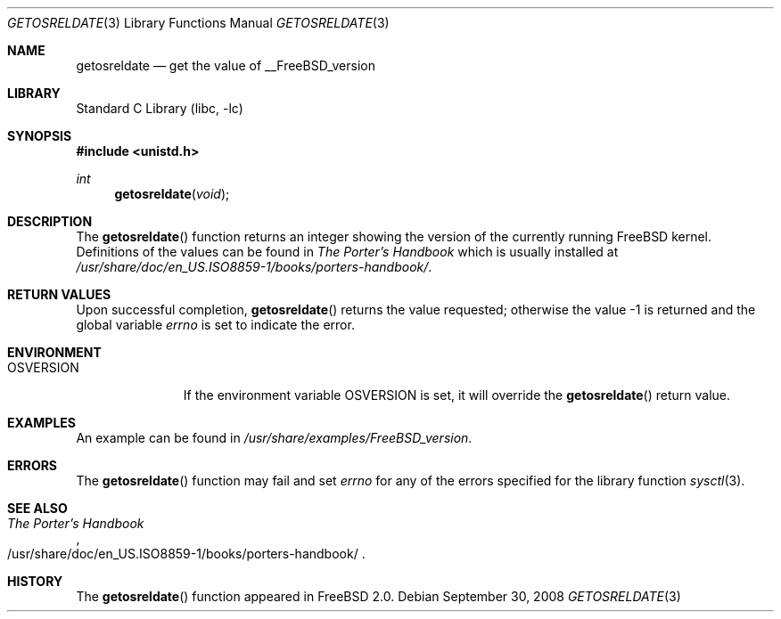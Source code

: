 .\" Copyright (c) 2002 The FreeBSD Project.
.\" All rights reserved.
.\"
.\" Redistribution and use in source and binary forms, with or without
.\" modification, are permitted provided that the following conditions
.\" are met:
.\" 1. Redistributions of source code must retain the above copyright
.\"    notice, this list of conditions and the following disclaimer.
.\" 2. Redistributions in binary form must reproduce the above copyright
.\"    notice, this list of conditions and the following disclaimer in the
.\"    documentation and/or other materials provided with the distribution.
.\"
.\" THIS SOFTWARE IS PROVIDED BY THE AUTHOR AND CONTRIBUTORS ``AS IS'' AND
.\" ANY EXPRESS OR IMPLIED WARRANTIES, INCLUDING, BUT NOT LIMITED TO, THE
.\" IMPLIED WARRANTIES OF MERCHANTABILITY AND FITNESS FOR A PARTICULAR PURPOSE
.\" ARE DISCLAIMED.  IN NO EVENT SHALL THE AUTHOR OR CONTRIBUTORS BE LIABLE
.\" FOR ANY DIRECT, INDIRECT, INCIDENTAL, SPECIAL, EXEMPLARY, OR CONSEQUENTIAL
.\" DAMAGES (INCLUDING, BUT NOT LIMITED TO, PROCUREMENT OF SUBSTITUTE GOODS
.\" OR SERVICES; LOSS OF USE, DATA, OR PROFITS; OR BUSINESS INTERRUPTION)
.\" HOWEVER CAUSED AND ON ANY THEORY OF LIABILITY, WHETHER IN CONTRACT, STRICT
.\" LIABILITY, OR TORT (INCLUDING NEGLIGENCE OR OTHERWISE) ARISING IN ANY WAY
.\" OUT OF THE USE OF THIS SOFTWARE, EVEN IF ADVISED OF THE POSSIBILITY OF
.\" SUCH DAMAGE.
.\"
.\" $FreeBSD: releng/11.0/lib/libc/gen/getosreldate.3 183495 2008-09-30 11:25:55Z kib $
.\"
.Dd September 30, 2008
.Dt GETOSRELDATE 3
.Os
.Sh NAME
.Nm getosreldate
.Nd get the value of
.Dv __FreeBSD_version
.Sh LIBRARY
.Lb libc
.Sh SYNOPSIS
.In unistd.h
.Ft int
.Fn getosreldate void
.Sh DESCRIPTION
The
.Fn getosreldate
function returns an integer showing the version of the
currently running
.Fx
kernel.
Definitions of the values can be found in
.%B "The Porter's Handbook"
which is usually installed at
.Pa /usr/share/doc/en_US.ISO8859-1/books/porters-handbook/ .
.Sh RETURN VALUES
Upon successful completion,
.Fn getosreldate
returns the value requested;
otherwise the value \-1 is returned and the global variable
.Va errno
is set to indicate the error.
.Sh ENVIRONMENT
.Bl -tag -width ".Ev OSVERSION"
.It Ev OSVERSION
If the environment variable
.Ev OSVERSION
is set, it will override the
.Fn getosreldate
return value.
.El
.Sh EXAMPLES
An example can be found in
.Pa /usr/share/examples/FreeBSD_version .
.Sh ERRORS
The
.Fn getosreldate
function may fail and set
.Va errno
for any of the errors specified for the library function
.Xr sysctl 3 .
.Sh SEE ALSO
.Rs
.%B "The Porter's Handbook"
.%O /usr/share/doc/en_US.ISO8859-1/books/porters\-handbook/
.Re
.Sh HISTORY
The
.Fn getosreldate
function appeared in
.Fx 2.0 .
